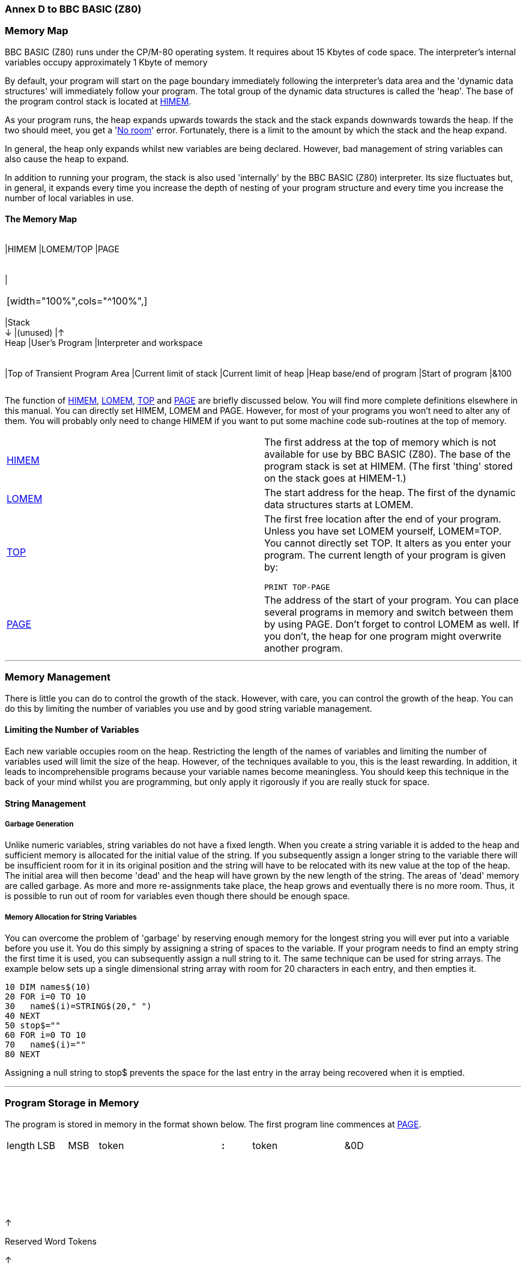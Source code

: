 === Annex D to BBC BASIC (Z80)

=== [#memorymap]#Memory Map#

BBC BASIC (Z80) runs under the CP/M-80 operating system. It requires about 15 Kbytes of code space. The interpreter's internal variables occupy approximately 1 Kbyte of memory

By default, your program will start on the page boundary immediately following the interpreter's data area and the 'dynamic data structures' will immediately follow your program. The total group of the dynamic data structures is called the 'heap'. The base of the program control stack is located at link:bbckey2.html#himem[HIMEM].

As your program runs, the heap expands upwards towards the stack and the stack expands downwards towards the heap. If the two should meet, you get a 'link:annexc.html#noroom[No room]' error. Fortunately, there is a limit to the amount by which the stack and the heap expand.

In general, the heap only expands whilst new variables are being declared. However, bad management of string variables can also cause the heap to expand.

In addition to running your program, the stack is also used 'internally' by the BBC BASIC (Z80) interpreter. Its size fluctuates but, in general, it expands every time you increase the depth of nesting of your program structure and every time you increase the number of local variables in use.

==== [#memorymap]#The Memory Map#

[width="100%",cols="34%,33%,33%",]
|===
a|
[cols=">",]
|===
|HIMEM
|LOMEM/TOP
|PAGE
|===

a|
[cols="",]
|===
| 
|===

[width="100%",cols="^100%",]
|===
|Stack +
↓
|(unused)
|↑ +
Heap
|User's Program
|Interpreter and workspace
|===

a|
[cols="",]
|===
|Top of Transient Program Area
|Current limit of stack
|Current limit of heap
|Heap base/end of program
|Start of program
|&100
|===

|===

The function of link:bbckey2.html#himem[HIMEM], link:bbckey2.html#lomem[LOMEM], link:bbckey4.html#top[TOP] and link:bbckey3.html#page[PAGE] are briefly discussed below. You will find more complete definitions elsewhere in this manual. You can directly set HIMEM, LOMEM and PAGE. However, for most of your programs you won't need to alter any of them. You will probably only need to change HIMEM if you want to put some machine code sub-routines at the top of memory.

[width="100%",cols="50%,50%",]
|===
|link:bbckey2.html#himem[HIMEM] |The first address at the top of memory which is not available for use by BBC BASIC (Z80). The base of the program stack is set at HIMEM. (The first 'thing' stored on the stack goes at HIMEM-1.)
|link:bbckey2.html#lomem[LOMEM] |The start address for the heap. The first of the dynamic data structures starts at LOMEM.
|link:bbckey4.html#top[TOP] a|
The first free location after the end of your program. Unless you have set LOMEM yourself, LOMEM=TOP. You cannot directly set TOP. It alters as you enter your program. The current length of your program is given by:

[source,console]
----
PRINT TOP-PAGE
----

|link:bbckey3.html#page[PAGE] |The address of the start of your program. You can place several programs in memory and switch between them by using PAGE. Don't forget to control LOMEM as well. If you don't, the heap for one program might overwrite another program.
|===

'''''

=== [#management]#Memory Management#

There is little you can do to control the growth of the stack. However, with care, you can control the growth of the heap. You can do this by limiting the number of variables you use and by good string variable management.

==== [#limiting]#Limiting the Number of Variables#

Each new variable occupies room on the heap. Restricting the length of the names of variables and limiting the number of variables used will limit the size of the heap. However, of the techniques available to you, this is the least rewarding. In addition, it leads to incomprehensible programs because your variable names become meaningless. You should keep this technique in the back of your mind whilst you are programming, but only apply it rigorously if you are really stuck for space.

==== [#stringmanage]#String Management#

===== [#garbage]#Garbage Generation#

Unlike numeric variables, string variables do not have a fixed length. When you create a string variable it is added to the heap and sufficient memory is allocated for the initial value of the string. If you subsequently assign a longer string to the variable there will be insufficient room for it in its original position and the string will have to be relocated with its new value at the top of the heap. The initial area will then become 'dead' and the heap will have grown by the new length of the string. The areas of 'dead' memory are called garbage. As more and more re-assignments take place, the heap grows and eventually there is no more room. Thus, it is possible to run out of room for variables even though there should be enough space.

===== [#stringallocation]#Memory Allocation for String Variables#

You can overcome the problem of 'garbage' by reserving enough memory for the longest string you will ever put into a variable before you use it. You do this simply by assigning a string of spaces to the variable. If your program needs to find an empty string the first time it is used, you can subsequently assign a null string to it. The same technique can be used for string arrays. The example below sets up a single dimensional string array with room for 20 characters in each entry, and then empties it.


[source,console]
----
10 DIM names$(10)
20 FOR i=0 TO 10
30   name$(i)=STRING$(20," ")
40 NEXT
50 stop$=""
60 FOR i=0 TO 10
70   name$(i)=""
80 NEXT
----

Assigning a null string to stop$ prevents the space for the last entry in the array being recovered when it is emptied.

'''''

=== [#programstorage]#Program Storage in Memory#

The program is stored in memory in the format shown below. The first program line commences at link:bbckey3.html#page[PAGE].

[cols="^,^,^,^,,,,^,^,,,^",]
|===
|length |LSB |MSB |token |  |  |  |*:* |token |  |  |&0D
|===

 

 

 

↑

Reserved Word Tokens

↑

 

 

CR

 

Line No

←

Program Line

→

 

==== [#linelength]#Line Length#

The line length includes the line length byte. The address of the start of the next line is found by adding the line length to the address of the start of the current line. The end of the program is indicated by a line length of zero and a line number of &FFFF.

==== [#linenumber]#Line Number#

The line number is stored in two bytes, LSB first. The end of the program is indicated by a line number of &FFFF and a line length of zero.

==== [#statements]#Statements#

With the exception of the symbols '*', '=' and '[' and the optional reserved word link:bbckey2.html#let[LET], each statement in the line commences with the appropriate reserved word token. Reserved words are tokenised wherever they occur. A token is indicated by bit 7 of the byte being set. Statements within a line are separated by colons.

==== [#terminator]#Line Terminator#

Each program line (except the last) is terminated by a carriage-return (&0D).

'''''

=== [#variablestorage]#Variable Storage in Memory#

Variables are held within memory as linked lists (chains). The first variable in each chain is accessed via an index which is maintained by BBC BASIC (Z80). There is an entry in the index for each of the characters permitted as the first letter of a variable name. Each entry in the index has a word (two bytes) address field which points to the first variable in the linked list with a name starting with its associated character. If there are no variables with this character as the first character in the name, the pointer word is zero. The first word of all variables holds the address of the next variable in the chain. The address word of the last variable in the chain is zero. All addresses are held in the standard Z80 format - LSB first.

The first variable created for each starting character is accessed via the index and subsequently created variables are accessed via the index and the chain. Consequently, there is some speed advantage to be gained by arranging for all your variables to start with a different character. Unfortunately, this can lead to some pretty unreadable names and programs.

==== [#integer]#Integer Variables#

Integers are held in two's complement format. They occupy 4 bytes, with the LSB first. Bit 7 of the MSB is the sign bit. To make up the complete variable, the address word, the name and a separator (zero) byte are added to the number. The format of the memory occupied by an integer variable called 'NUMBER%' is shown below. Note that since the first character of the name is found via the index, it is not stored with the variable.

[cols="^,^,^,^,^,^,^,^,^,^,^,^,^",]
|===
|LSB |MSB |U |M |B |E |R |% |&00 |LSB |  |  |MSB
|===

↑

↑

←

Rest of Name

→

 

←

Value

→

Address of next variable

starting with the same letter

The smallest amount of space is taken up by a variable with a single letter name. The static integer variables, which are not included in the variable chains, use the names A% to Z%. Thus, the only single character names available for dynamic integer variables are a% to z% plus _% and *`*% (CHR$(96)). As shown below, integer variables with these names will occupy 8 bytes.

[cols="^,^,^,^,^,^,^,^",]
|===
|LSB |MSB |% |&00 |LSB |  |  |MSB
|===

↑

↑

 

 

←

Value

→

Address of next variable

starting with the same letter

==== [#real]#Real Variables#

Real numbers are held in binary floating point format. The mantissa is held as a 4 byte binary fraction in sign and magnitude format. Bit 7 of the MSB of the mantissa is the sign bit. When working out the value of the mantissa, this bit is assumed to be 1 (a decimal value of 0.5). The exponent is held as a single byte in 'excess 127' format. In other words, if the actual exponent is zero, the value of stored in the exponent byte is 127. To make up the complete variable, the address word, the name and a separator (zero) byte are added to the number. The format of the memory occupied by a real variable called 'NUMBER' is shown below.

[cols="^,^,^,^,^,^,^,^,^,^,^,^,^",]
|===
|LSB |MSB |U |M |B |E |R |&00 |LSB |  |  |MSB |EXP
|===

↑

↑

←

Rest of Name

→

 

←

Mantissa

→

↑

Address of next variable

Exponent

starting with the same letter

As with integer variables, variables with single character names occupy the least memory. (However, the names A to Z are available for dynamic real variables.) Whilst a real variable requires an extra byte to store the number, the '%' character is not needed in the name. Thus, integer and real variables with the same name occupy the same amount of memory. However, this does not hold for arrays, since the name is only stored once.

In the following examples, the bytes are shown in the more human-readable manner with the MSB on the left.

The value 5.5 would be stored as shown below.

____
Mantissa
____

`  `Exponent`  `

.0011 0000

0000 0000

0000 0000

0000 0000

1000 0010

↑Sign Bit

 

&30

00

00

00

&82

Because the sign bit is assumed to be 1, this would become:

____
Mantissa
____

`  `Exponent`  `

.1011 0000

0000 0000

0000 0000

0000 0000

1000 0010

&B0

00

00

00

&82

The equivalent in decimal is:

____
     (0.5+0.125+0.0625) * 2^(130-127) +
=   0.6875 * 2^3 +
=   0.6875 * 8 +
=   5.5
____

BBC BASIC (Z80) stores integer values in real variables in a special way which allows the faster integer arithmetic routines to be used if appropriate. The presence of an integer value in a real variable is indicated by the stored exponent being zero. Thus, if the stored exponent is zero, the real variable is being used to hold an integer and the 4 byte mantissa holds the number in normal integer format.

Depending on how it is put there, an integer value can be stored in a real variable in one of two ways. For example,

[source,console]
----
number=5
----

will set the exponent to zero and store the integer &00 00 00 05 in the mantissa. On the other hand,

[source,console]
----
number=5.0
----

will set the exponent to &82 and the mantissa to &20 00 00 00.

The two ways of storing an integer value are illustrated in the following four examples.

*Example 1*

`  number=5      `

& 00

00

00

00

05

Integer 5

*Example 2*

`  number=5.0`

& 82

20

00

00

00

Real 5.0

This is treated as

 

& 82

A0

00

00

00

 

= +
= +
=

(0.5+0.125)*2^(130-127) +
0.625*8 +
5

because the sign bit is assumed to be 1.

*Example 3*

`  number=-5`

& 00

FF

FF

FF

FB

 

The 2's complement gives

 

& 00

00

00

00

05

Integer -5

*Example 4*

`  number=-5.0`

& 82

A0

00

00

00

Real -5.0

(The sign bit is already 1)

= +
= +
Magnitude =

(0.5+0.125)*2^(130-127) +
0.625*8 +
5 +

If all this seems a little complicated, try using the program on the next page to accept a number from the keyboard and display the way it is stored in memory. The program displays the 4 bytes of the mantissa in 'human readable order' followed by the exponent byte. Look at what happens when you input first 5 and then 5.0 and you will see how this corresponds to the explanation given above. Then try -5 and -5.0 and then some other numbers. (The program is an example of the use of the byte indirection operator. See the link:bbc2.html#indirection[Indirection] section for details.)

The layout of the variable 'NMBR' in memory is shown below.

[cols="^,^,^,^,^,^,^,^,^,^,^,^",]
|===
|LSB |MSB |M |B |R |&00 |LSB |  |  |MSB |EXP | 
|===

 

↑

 

↑

 

 

A%-5 points here

A%-2 points here

↑

 

A%-1 points here

↑

A% points here

 


[source,console]
----
 10 NUMBER=0
 20 DIM A% -1
 30 REPEAT
 40   INPUT"NUMBER PLEASE "NUMBER
 50   PRINT "& ";
 60   :
 70   REM Step through mantissa from MSB to LSB
 80   FOR I%=2 TO 5
 90     REM Look at value at address A%-I%
100     NUM$=STR$~(A%?-I%)
110     IF LEN(NUM$)=1 NUM$="0"+NUM$
120     PRINT NUM$;" ";
130   NEXT
140   :
150   REM Look at exponent at address A%-1
160   N%=A%?-1
170   NUM$=STR$~(N%)
180   IF LEN(NUM$)=1 NUM$="0"+NUM$
190   PRINT " & "+NUM$''
200 UNTIL NUMBER=0
----

==== [#string]#String Variables#

String variables are stored as the string of characters. Since the current length of the string is stored in memory an explicit terminator for the string in unnecessary. As with numeric variables, the first word of the complete variable is the address of the next variable starting with the same character. However, since BBC BASIC (Z80) needs information about the length of the string and the address in memory where the it starts, the overheads for a string are more than for a numeric. The format of a string variable called 'NAME$' is shown below.

[cols="^,^,^,^,^,^,^,^,^,^,^",]
|===
|LSB |MSB |A |M |E |$ |&00 |len |max |LSB |MSB
|===

↑

↑

←

Rest of name

→

 

↑

 

↑

↑

Address of next variable

Current string length

String start address

starting with the same letter

Max (original) length ↑`  `

 

When a string variable is first created in memory, the characters of the string follow immediately after the two bytes containing the start address of the string and the current and maximum lengths are the same. While the current length of the string does not exceed its length when created, the characters of the string will follow the address bytes. When the string variable is set to a string which is longer than its original length, there will be insufficient room in the original position for the characters of the string. When this happens, the string will be placed on the top of the heap and the new start address will be loaded into the two address bytes. The original string space will remain, but it will be unusable. This unusable string space is called 'garbage'. See the link:bbc2.html#variables[Variables] sub-section for ways to avoid creating link:bbc2.html#garbage[garbage].

Because the original length and the current length of the string are each stored in a single byte in memory, the maximum length of a string held in a string variable is 255 characters.

==== [#fixedstrings]#Fixed Strings#

You can place a string starting at a given location in memory using the indirection operator '$'. For example,

[source,console]
----
$&8000="This is a string"
----

would place &54 (T) at address &8000, &68 (h) at address &8001, etc. Because the string is placed at a predetermined location in memory it is called a 'fixed' string. Fixed strings are not included in the variable chains and they do not have the overheads associated with a string variable. However, since the length of the string is not stored, an explicit terminator (&0D) is used. Consequently, in the above example, byte &8010 would be set to &0D.

